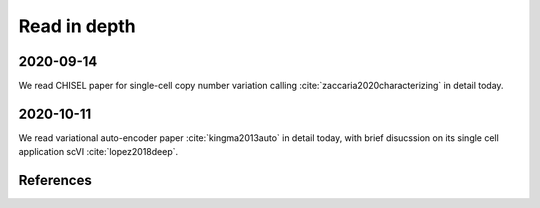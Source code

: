 =============
Read in depth
=============

2020-09-14
==========
We read CHISEL paper for single-cell copy number variation calling 
:cite:`zaccaria2020characterizing` in detail today.


2020-10-11
==========
We read variational auto-encoder paper :cite:`kingma2013auto` in detail today, 
with brief disucssion on its single cell application scVI :cite:`lopez2018deep`.


References
==========

.. bibliography:: ../bibs/deep_readings.bib
   :list: enumerated
   :style: unsrtalpha
   :all:
